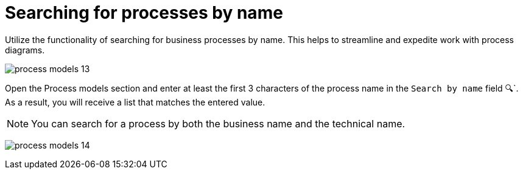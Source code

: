 :toc-title: On this page:
:toc: auto
:toclevels: 5
:experimental:
:sectnums:
:sectnumlevels: 5
:sectanchors:
:sectlinks:
:partnums:

//= Пошук процесів за назвою
= Searching for processes by name

//Використовуйте функціональність пошуку бізнес-процесів за назвою. Це дозволяє полегшити та пришвидшити роботу зі схемами процесів.
Utilize the functionality of searching for business processes by name. This helps to streamline and expedite work with process diagrams.

image:registry-develop:registry-admin/admin-portal/process-models/process-models-13.png[]

//Відкрийте розділ [.underline]#Моделі процесів# та введіть принаймні 3 перші символи назви процесу у полі `Шукати за назвою &#128269;`. В результаті ви отримаєте список, що задовольняє введеному значенню.
Open the [.underline]#Process models# section and enter at least the first 3 characters of the process name in the `Search by name` field &#128269;`. As a result, you will receive a list that matches the entered value.

//NOTE: Шукати процес можна як за бізнес-, так і за службовою назвою.
NOTE: You can search for a process by both the business name and the technical name.

image:registry-develop:registry-admin/admin-portal/process-models/process-models-14.png[]